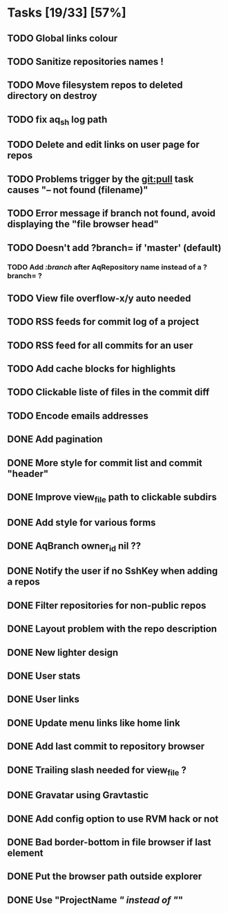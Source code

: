 * Tasks [19/33] [57%]
** TODO Global links colour
** TODO Sanitize repositories names !
** TODO Move filesystem repos to deleted directory on destroy
** TODO fix aq_sh log path
** TODO Delete and edit links on user page for repos
** TODO Problems trigger by the git:pull task causes "-- not found (filename)"
** TODO Error message if branch not found, avoid displaying the "file browser head"
** TODO Doesn't add ?branch= if 'master' (default)
*** TODO Add /:branch/ after AqRepository name instead of a ?branch= ?
** TODO View file overflow-x/y auto needed
** TODO RSS feeds for commit log of a project
** TODO RSS feed for all commits for an user
** TODO Add cache blocks for highlights
** TODO Clickable liste of files in the commit diff
** TODO Encode emails addresses

** DONE Add pagination
   CLOSED: [2011-02-08 Tue 19:59]
** DONE More style for commit list and commit "header"
   CLOSED: [2011-02-08 Tue 10:20]
** DONE Improve view_file path to clickable subdirs
   CLOSED: [2011-02-08 Tue 08:17]
** DONE Add style for various forms
   CLOSED: [2011-02-08 Tue 00:55]
** DONE AqBranch owner_id nil ??
   CLOSED: [2011-02-08 Tue 00:55]
** DONE Notify the user if no SshKey when adding a repos
   CLOSED: [2011-02-08 Tue 00:55]
** DONE Filter repositories for non-public repos
   CLOSED: [2011-02-08 Tue 00:54]
** DONE Layout problem with the repo description
   CLOSED: [2011-02-06 Sun 17:54]
** DONE New lighter design
   CLOSED: [2011-02-06 Sun 17:34]
** DONE User stats
   CLOSED: [2011-02-06 Sun 17:09]
** DONE User links
   CLOSED: [2011-02-06 Sun 16:44]
** DONE Update menu links like home link
   CLOSED: [2011-02-06 Sun 16:30]
** DONE Add last commit to repository browser
   CLOSED: [2011-02-06 Sun 14:08]
** DONE Trailing slash needed for view_file ?
   CLOSED: [2011-02-03 Thu 09:44]
** DONE Gravatar using Gravtastic
   CLOSED: [2011-02-02 Wed 23:00]
** DONE Add config option to use RVM hack or not
   CLOSED: [2011-02-02 Wed 23:00]
** DONE Bad border-bottom in file browser if last element
   CLOSED: [2011-02-02 Wed 23:00]
** DONE Put the browser path outside explorer
   CLOSED: [2011-02-02 Wed 23:08]
** DONE Use "ProjectName /" instead of "/"
   CLOSED: [2011-02-02 Wed 23:03]
